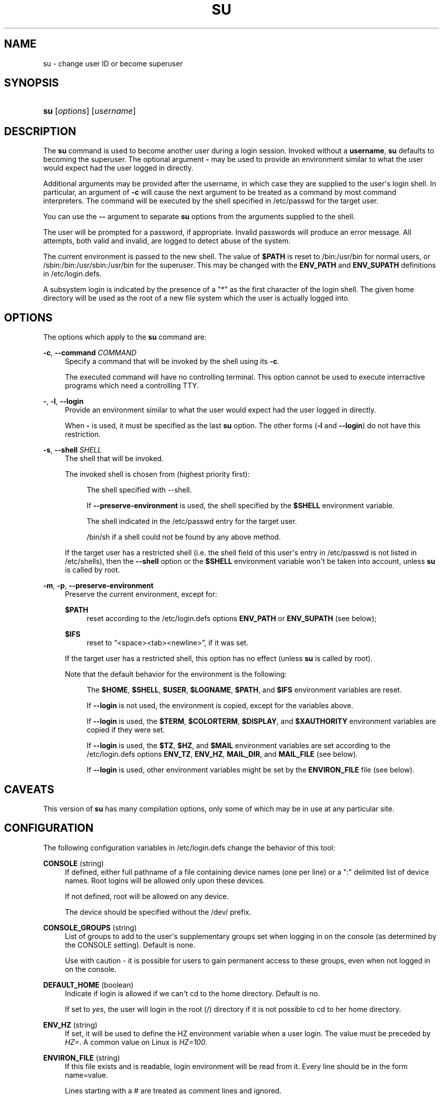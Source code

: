 '\" t
.\"     Title: su
.\"    Author: Julianne Frances Haugh
.\" Generator: DocBook XSL Stylesheets v1.76.1 <http://docbook.sf.net/>
.\"      Date: 05/25/2012
.\"    Manual: User Commands
.\"    Source: shadow-utils 4.1.5.1
.\"  Language: English
.\"
.TH "SU" "1" "05/25/2012" "shadow\-utils 4\&.1\&.5\&.1" "User Commands"
.\" -----------------------------------------------------------------
.\" * Define some portability stuff
.\" -----------------------------------------------------------------
.\" ~~~~~~~~~~~~~~~~~~~~~~~~~~~~~~~~~~~~~~~~~~~~~~~~~~~~~~~~~~~~~~~~~
.\" http://bugs.debian.org/507673
.\" http://lists.gnu.org/archive/html/groff/2009-02/msg00013.html
.\" ~~~~~~~~~~~~~~~~~~~~~~~~~~~~~~~~~~~~~~~~~~~~~~~~~~~~~~~~~~~~~~~~~
.ie \n(.g .ds Aq \(aq
.el       .ds Aq '
.\" -----------------------------------------------------------------
.\" * set default formatting
.\" -----------------------------------------------------------------
.\" disable hyphenation
.nh
.\" disable justification (adjust text to left margin only)
.ad l
.\" -----------------------------------------------------------------
.\" * MAIN CONTENT STARTS HERE *
.\" -----------------------------------------------------------------
.SH "NAME"
su \- change user ID or become superuser
.SH "SYNOPSIS"
.HP \w'\fBsu\fR\ 'u
\fBsu\fR [\fIoptions\fR] [\fIusername\fR]
.SH "DESCRIPTION"
.PP
The
\fBsu\fR
command is used to become another user during a login session\&. Invoked without a
\fBusername\fR,
\fBsu\fR
defaults to becoming the superuser\&. The optional argument
\fB\-\fR
may be used to provide an environment similar to what the user would expect had the user logged in directly\&.
.PP
Additional arguments may be provided after the username, in which case they are supplied to the user\*(Aqs login shell\&. In particular, an argument of
\fB\-c\fR
will cause the next argument to be treated as a command by most command interpreters\&. The command will be executed by the shell specified in
/etc/passwd
for the target user\&.
.PP
You can use the
\fB\-\-\fR
argument to separate
\fBsu\fR
options from the arguments supplied to the shell\&.
.PP
The user will be prompted for a password, if appropriate\&. Invalid passwords will produce an error message\&. All attempts, both valid and invalid, are logged to detect abuse of the system\&.
.PP
The current environment is passed to the new shell\&. The value of
\fB$PATH\fR
is reset to
/bin:/usr/bin
for normal users, or
/sbin:/bin:/usr/sbin:/usr/bin
for the superuser\&. This may be changed with the
\fBENV_PATH\fR
and
\fBENV_SUPATH\fR
definitions in
/etc/login\&.defs\&.
.PP
A subsystem login is indicated by the presence of a "*" as the first character of the login shell\&. The given home directory will be used as the root of a new file system which the user is actually logged into\&.
.SH "OPTIONS"
.PP
The options which apply to the
\fBsu\fR
command are:
.PP
\fB\-c\fR, \fB\-\-command\fR \fICOMMAND\fR
.RS 4
Specify a command that will be invoked by the shell using its
\fB\-c\fR\&.
.sp
The executed command will have no controlling terminal\&. This option cannot be used to execute interractive programs which need a controlling TTY\&.
.RE
.PP
\fB\-\fR, \fB\-l\fR, \fB\-\-login\fR
.RS 4
Provide an environment similar to what the user would expect had the user logged in directly\&.
.sp
When
\fB\-\fR
is used, it must be specified as the last
\fBsu\fR
option\&. The other forms (\fB\-l\fR
and
\fB\-\-login\fR) do not have this restriction\&.
.RE
.PP
\fB\-s\fR, \fB\-\-shell\fR \fISHELL\fR
.RS 4
The shell that will be invoked\&.
.sp
The invoked shell is chosen from (highest priority first):
.PP
.RS 4
The shell specified with \-\-shell\&.
.RE
.PP
.RS 4
If
\fB\-\-preserve\-environment\fR
is used, the shell specified by the
\fB$SHELL\fR
environment variable\&.
.RE
.PP
.RS 4
The shell indicated in the
/etc/passwd
entry for the target user\&.
.RE
.PP
.RS 4
/bin/sh
if a shell could not be found by any above method\&.
.RE
.sp
If the target user has a restricted shell (i\&.e\&. the shell field of this user\*(Aqs entry in
/etc/passwd
is not listed in
/etc/shells), then the
\fB\-\-shell\fR
option or the
\fB$SHELL\fR
environment variable won\*(Aqt be taken into account, unless
\fBsu\fR
is called by root\&.
.RE
.PP
\fB\-m\fR, \fB\-p\fR, \fB\-\-preserve\-environment\fR
.RS 4
Preserve the current environment, except for:
.PP
\fB$PATH\fR
.RS 4
reset according to the
/etc/login\&.defs
options
\fBENV_PATH\fR
or
\fBENV_SUPATH\fR
(see below);
.RE
.PP
\fB$IFS\fR
.RS 4
reset to
\(lq<space><tab><newline>\(rq, if it was set\&.
.RE
.sp
If the target user has a restricted shell, this option has no effect (unless
\fBsu\fR
is called by root)\&.
.sp
Note that the default behavior for the environment is the following:
.PP
.RS 4
The
\fB$HOME\fR,
\fB$SHELL\fR,
\fB$USER\fR,
\fB$LOGNAME\fR,
\fB$PATH\fR, and
\fB$IFS\fR
environment variables are reset\&.
.RE
.PP
.RS 4
If
\fB\-\-login\fR
is not used, the environment is copied, except for the variables above\&.
.RE
.PP
.RS 4
If
\fB\-\-login\fR
is used, the
\fB$TERM\fR,
\fB$COLORTERM\fR,
\fB$DISPLAY\fR, and
\fB$XAUTHORITY\fR
environment variables are copied if they were set\&.
.RE
.PP
.RS 4
If
\fB\-\-login\fR
is used, the
\fB$TZ\fR,
\fB$HZ\fR, and
\fB$MAIL\fR
environment variables are set according to the
/etc/login\&.defs
options
\fBENV_TZ\fR,
\fBENV_HZ\fR,
\fBMAIL_DIR\fR, and
\fBMAIL_FILE\fR
(see below)\&.
.RE
.PP
.RS 4
If
\fB\-\-login\fR
is used, other environment variables might be set by the
\fBENVIRON_FILE\fR
file (see below)\&.
.RE
.sp
.RE
.SH "CAVEATS"
.PP
This version of
\fBsu\fR
has many compilation options, only some of which may be in use at any particular site\&.
.SH "CONFIGURATION"
.PP
The following configuration variables in
/etc/login\&.defs
change the behavior of this tool:
.PP
\fBCONSOLE\fR (string)
.RS 4
If defined, either full pathname of a file containing device names (one per line) or a ":" delimited list of device names\&. Root logins will be allowed only upon these devices\&.
.sp
If not defined, root will be allowed on any device\&.
.sp
The device should be specified without the /dev/ prefix\&.
.RE
.PP
\fBCONSOLE_GROUPS\fR (string)
.RS 4
List of groups to add to the user\*(Aqs supplementary groups set when logging in on the console (as determined by the CONSOLE setting)\&. Default is none\&.

Use with caution \- it is possible for users to gain permanent access to these groups, even when not logged in on the console\&.
.RE
.PP
\fBDEFAULT_HOME\fR (boolean)
.RS 4
Indicate if login is allowed if we can\*(Aqt cd to the home directory\&. Default is no\&.
.sp
If set to
\fIyes\fR, the user will login in the root (/) directory if it is not possible to cd to her home directory\&.
.RE
.PP
\fBENV_HZ\fR (string)
.RS 4
If set, it will be used to define the HZ environment variable when a user login\&. The value must be preceded by
\fIHZ=\fR\&. A common value on Linux is
\fIHZ=100\fR\&.
.RE
.PP
\fBENVIRON_FILE\fR (string)
.RS 4
If this file exists and is readable, login environment will be read from it\&. Every line should be in the form name=value\&.
.sp
Lines starting with a # are treated as comment lines and ignored\&.
.RE
.PP
\fBENV_PATH\fR (string)
.RS 4
If set, it will be used to define the PATH environment variable when a regular user login\&. The value is a colon separated list of paths (for example
\fI/bin:/usr/bin\fR) and can be preceded by
\fIPATH=\fR\&. The default value is
\fIPATH=/bin:/usr/bin\fR\&.
.RE
.PP
\fBENV_SUPATH\fR (string)
.RS 4
If set, it will be used to define the PATH environment variable when the superuser login\&. The value is a colon separated list of paths (for example
\fI/sbin:/bin:/usr/sbin:/usr/bin\fR) and can be preceded by
\fIPATH=\fR\&. The default value is
\fIPATH=/sbin:/bin:/usr/sbin:/usr/bin\fR\&.
.RE
.PP
\fBENV_TZ\fR (string)
.RS 4
If set, it will be used to define the TZ environment variable when a user login\&. The value can be the name of a timezone preceded by
\fITZ=\fR
(for example
\fITZ=CST6CDT\fR), or the full path to the file containing the timezone specification (for example
/etc/tzname)\&.
.sp
If a full path is specified but the file does not exist or cannot be read, the default is to use
\fITZ=CST6CDT\fR\&.
.RE
.PP
\fBLOGIN_STRING\fR (string)
.RS 4
The string used for prompting a password\&. The default is to use "Password: ", or a translation of that string\&. If you set this variable, the prompt will not be translated\&.
.sp
If the string contains
\fI%s\fR, this will be replaced by the user\*(Aqs name\&.
.RE
.PP
\fBMAIL_CHECK_ENAB\fR (boolean)
.RS 4
Enable checking and display of mailbox status upon login\&.
.sp
You should disable it if the shell startup files already check for mail ("mailx \-e" or equivalent)\&.
.RE
.PP
\fBMAIL_DIR\fR (string)
.RS 4
The mail spool directory\&. This is needed to manipulate the mailbox when its corresponding user account is modified or deleted\&. If not specified, a compile\-time default is used\&.
.RE
.PP
\fBMAIL_FILE\fR (string)
.RS 4
Defines the location of the users mail spool files relatively to their home directory\&.
.RE
.PP
The
\fBMAIL_DIR\fR
and
\fBMAIL_FILE\fR
variables are used by
\fBuseradd\fR,
\fBusermod\fR, and
\fBuserdel\fR
to create, move, or delete the user\*(Aqs mail spool\&.
.PP
If
\fBMAIL_CHECK_ENAB\fR
is set to
\fIyes\fR, they are also used to define the
\fBMAIL\fR
environment variable\&.
.PP
\fBQUOTAS_ENAB\fR (boolean)
.RS 4
Enable setting of resource limits from
/etc/limits
and ulimit, umask, and niceness from the user\*(Aqs passwd gecos field\&.
.RE
.PP
\fBSULOG_FILE\fR (string)
.RS 4
If defined, all su activity is logged to this file\&.
.RE
.PP
\fBSU_NAME\fR (string)
.RS 4
If defined, the command name to display when running "su \-"\&. For example, if this is defined as "su" then a "ps" will display the command is "\-su"\&. If not defined, then "ps" would display the name of the shell actually being run, e\&.g\&. something like "\-sh"\&.
.RE
.PP
\fBSU_WHEEL_ONLY\fR (boolean)
.RS 4
If
\fIyes\fR, the user must be listed as a member of the first gid 0 group in
/etc/group
(called
\fIroot\fR
on most Linux systems) to be able to
\fBsu\fR
to uid 0 accounts\&. If the group doesn\*(Aqt exist or is empty, no one will be able to
\fBsu\fR
to uid 0\&.
.RE
.PP
\fBSYSLOG_SU_ENAB\fR (boolean)
.RS 4
Enable "syslog" logging of
\fBsu\fR
activity \- in addition to sulog file logging\&.
.RE
.PP
\fBUSERGROUPS_ENAB\fR (boolean)
.RS 4
Enable setting of the umask group bits to be the same as owner bits (examples: 022 \-> 002, 077 \-> 007) for non\-root users, if the uid is the same as gid, and username is the same as the primary group name\&.
.sp
If set to
\fIyes\fR,
\fBuserdel\fR
will remove the user\*(Aqs group if it contains no more members, and
\fBuseradd\fR
will create by default a group with the name of the user\&.
.RE
.SH "FILES"
.PP
/etc/passwd
.RS 4
User account information\&.
.RE
.PP
/etc/shadow
.RS 4
Secure user account information\&.
.RE
.PP
/etc/login\&.defs
.RS 4
Shadow password suite configuration\&.
.RE
.SH "EXIT VALUES"
.PP
On success,
\fBsu\fR
returns the exit value of the command it executed\&.
.PP
If this command was terminated by a signal,
\fBsu\fR
returns the number of this signal plus 128\&.
.PP
If su has to kill the command (because it was asked to terminate, and the command did not terminate in time),
\fBsu\fR
returns 255\&.
.PP
Some exit values from
\fBsu\fR
are independent from the executed command:
.PP
\fI0\fR
.RS 4
success (\fB\-\-help\fR
only)
.RE
.PP
\fI1\fR
.RS 4
System or authentication failure
.RE
.PP
\fI126\fR
.RS 4
The requested command was not found
.RE
.PP
\fI127\fR
.RS 4
The requested command could not be executed
.RE
.SH "SEE ALSO"
.PP
\fBlogin\fR(1),
\fBlogin.defs\fR(5),
\fBsg\fR(1),
\fBsh\fR(1)\&.

